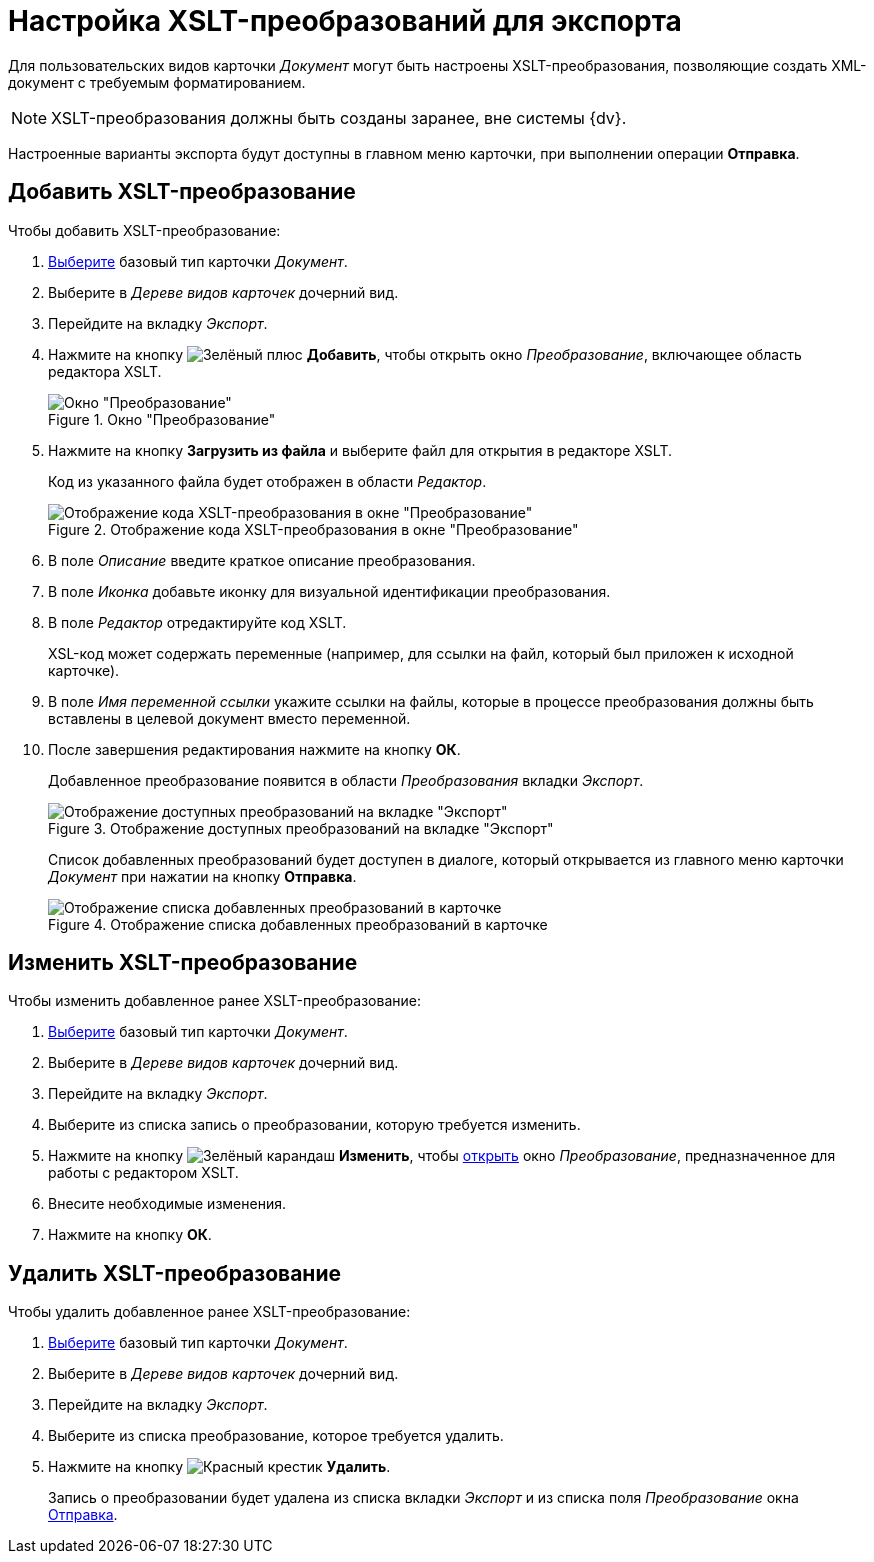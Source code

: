 = Настройка XSLT-преобразований для экспорта

Для пользовательских видов карточки _Документ_ могут быть настроены XSLT-преобразования, позволяющие создать XML-документ с требуемым форматированием.

[NOTE]
====
XSLT-преобразования должны быть созданы заранее, вне системы {dv}.
====

Настроенные варианты экспорта будут доступны в главном меню карточки, при выполнении операции *Отправка*.

[#add-xslt]
== Добавить XSLT-преобразование

.Чтобы добавить XSLT-преобразование:
. xref:card-kinds:select-type.adoc[Выберите] базовый тип карточки _Документ_.
. Выберите в _Дереве видов карточек_ дочерний вид.
. Перейдите на вкладку _Экспорт_.
. Нажмите на кнопку image:ROOT:buttons/plus-green.png[Зелёный плюс] *Добавить*, чтобы открыть окно _Преобразование_, включающее область редактора XSLT.
+
.Окно "Преобразование"
image::ROOT:xslt-window.png[Окно "Преобразование"]
+
. Нажмите на кнопку *Загрузить из файла* и выберите файл для открытия в редакторе XSLT.
+
Код из указанного файла будет отображен в области _Редактор_.
+
.Отображение кода XSLT-преобразования в окне "Преобразование"
image::ROOT:xslt-code.png[Отображение кода XSLT-преобразования в окне "Преобразование"]
+
. В поле _Описание_ введите краткое описание преобразования.
. В поле _Иконка_ добавьте иконку для визуальной идентификации преобразования.
. В поле _Редактор_ отредактируйте код XSLT.
+
XSL-код может содержать переменные (например, для ссылки на файл, который был приложен к исходной карточке).
+
. В поле _Имя переменной ссылки_ укажите ссылки на файлы, которые в процессе преобразования должны быть вставлены в целевой документ вместо переменной.
. После завершения редактирования нажмите на кнопку *ОК*.
+
Добавленное преобразование появится в области _Преобразования_ вкладки _Экспорт_.
+
.Отображение доступных преобразований на вкладке "Экспорт"
image::ROOT:xslt-list.png[Отображение доступных преобразований на вкладке "Экспорт"]
+
[#sending]
Список добавленных преобразований будет доступен в диалоге, который открывается из главного меню карточки _Документ_ при нажатии на кнопку *Отправка*.
+
.Отображение списка добавленных преобразований в карточке
image::ROOT:xslt-in-card.png[Отображение списка добавленных преобразований в карточке]

[#edit-xslt]
== Изменить XSLT-преобразование

.Чтобы изменить добавленное ранее XSLT-преобразование:
. xref:card-kinds:select-type.adoc[Выберите] базовый тип карточки _Документ_.
. Выберите в _Дереве видов карточек_ дочерний вид.
. Перейдите на вкладку _Экспорт_.
. Выберите из списка запись о преобразовании, которую требуется изменить.
. Нажмите на кнопку image:ROOT:buttons/pencil-green.png[Зелёный карандаш] *Изменить*, чтобы <<add-xslt,открыть>> окно _Преобразование_, предназначенное для работы с редактором XSLT.
+
. Внесите необходимые изменения.
. Нажмите на кнопку *ОК*.

[#delete-xslt]
== Удалить XSLT-преобразование

.Чтобы удалить добавленное ранее XSLT-преобразование:
. xref:card-kinds:select-type.adoc[Выберите] базовый тип карточки _Документ_.
. Выберите в _Дереве видов карточек_ дочерний вид.
. Перейдите на вкладку _Экспорт_.
. Выберите из списка преобразование, которое требуется удалить.
. Нажмите на кнопку image:ROOT:buttons/x-red.png[Красный крестик] *Удалить*.
+
Запись о преобразовании будет удалена из списка вкладки _Экспорт_ и из списка поля _Преобразование_ окна <<sending,Отправка>>.
